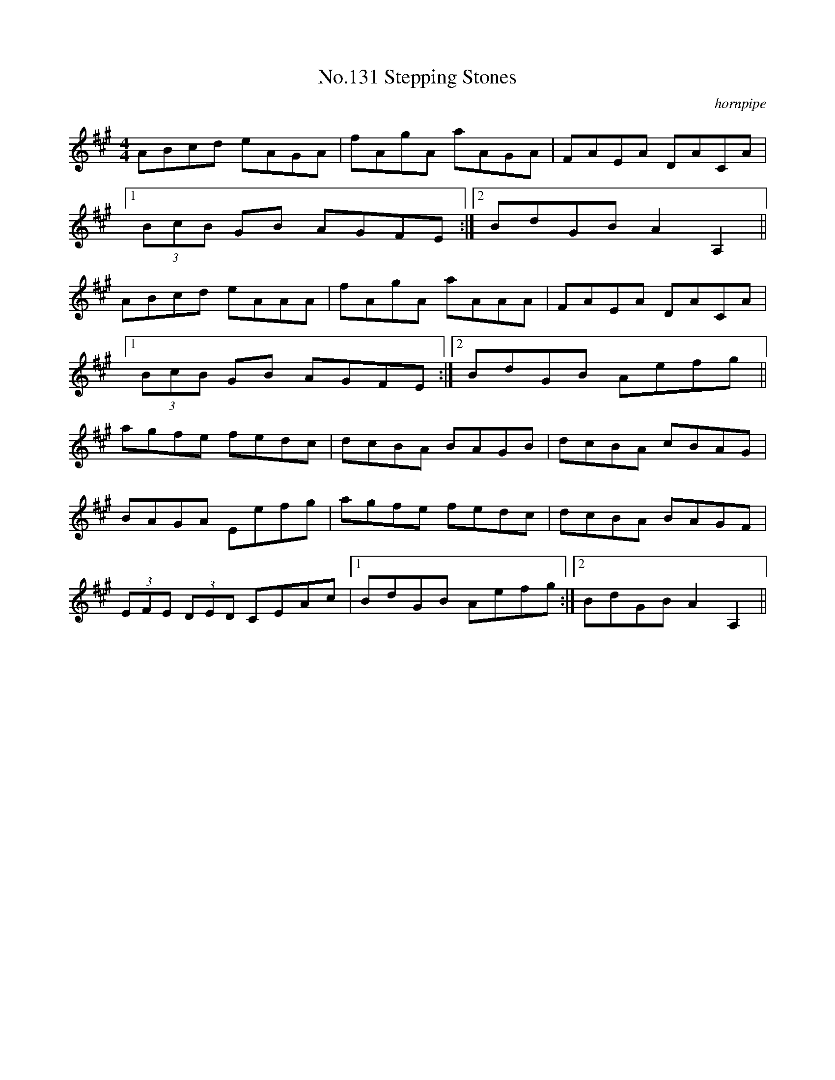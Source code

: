 X:11
T:No.131 Stepping Stones
M:4/4
L:1/8
C:hornpipe
K:A
ABcd eAGA|fAgA aAGA|FAEA DACA|
[1(3BcB GB AGFE:|[2BdGB A2A,2||
ABcd eAAA|fAgA aAAA|FAEA DACA|
[1(3BcB GB AGFE:|[2BdGB Aefg||
agfe fedc|dcBA BAGB|dcBA cBAG|
BAGA Eefg|agfe fedc|dcBA BAGF|
(3EFE (3DED CEAc|[1BdGB Aefg:|[2BdGB A2A,2||
